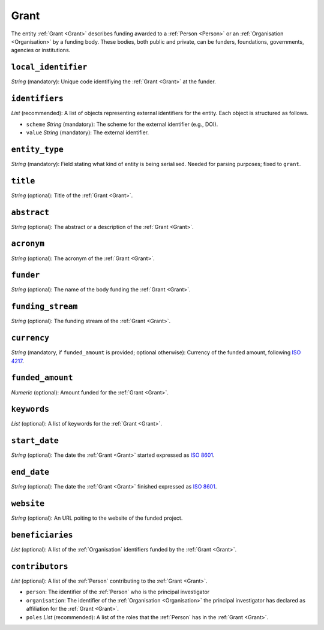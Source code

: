 .. _Grant:

Grant
########
The entity :ref:`Grant <Grant>` describes funding awarded to a :ref:`Person <Person>` or an :ref:`Organisation <Organisation>` 
by a funding body. These bodies, both public and private, can be funders, foundations, governments, agencies or institutions. 



``local_identifier``
----
*String* (mandatory): Unique code identifiying the :ref:`Grant <Grant>` at the funder.
 
.. code-block:: json
   :linenos:

    "local_identifier": "101095129"


``identifiers``
----
*List* (recommended):  A list of objects representing external identifiers for the entity. Each object is structured as follows.

* ``scheme`` *String* (mandatory): The scheme for the external identifier (e.g., DOI).
* ``value`` *String* (mandatory): The external identifier.

.. code-block:: json
   :linenos:

    "identifiers": [
        {
            "scheme": "doi"
            "value": "10.3030/101095129"
        }
    ]


``entity_type``
----
*String* (mandatory): Field stating what kind of entity is being serialised. Needed for parsing purposes; fixed to ``grant``.

.. code-block:: json
   :linenos:

    "entity_type": "grant"
    

``title``
----
*String* (optional): Title of the :ref:`Grant <Grant>`.
 
.. code-block:: json
   :linenos:

    "title": "GraspOS: next Generation Research Assessment to Promote Open Science"


``abstract``
----
*String* (optional): The abstract or a description of the :ref:`Grant <Grant>`.
 
.. code-block:: json
   :linenos:

    "abstract": "GraspOS aims to build and operate a data infrastructure to support the policy reforms and pave the way towards a responsible research assessment system that embeds OS practices and accelerates its adoption in Europe. GraspOS will focus on extending the EOSC ecosystem with tools and services that will facilitate monitoring the use and uptake of various types of research services and outputs (publications, datasets, software) and will catalyse the implementation of policy-level rewards to foster OS practices. These tools and services will build upon multiple sources of metric data (e.g. OpenCitations, Scholexplorer) including capabilities offered by the EOSC Core, that will be federated in the context of the project, and will take into consideration both contemporary guidelines for Responsible Research Assessment (RRA), like those provided by initiatives like DORA and the Leiden Manifesto, and the suggestions from a diversity of relevant stakeholders. GraspOS will also incorporate piloting activities to co-design, showcase, validate, and evaluate GraspOS’s key results considering domain-specific aspects and different levels of OS-aware RRA, such as the researcher (individual/group), institution, and national level."


``acronym``
----
*String* (optional): The acronym of the :ref:`Grant <Grant>`.
 
.. code-block:: json
   :linenos:

    "acronym": "GraspOS"


``funder``
------
*String* (optional): The name of the body funding the :ref:`Grant <Grant>`.

.. code-block:: json
   :linenos:

    "funder": "EC"


``funding_stream``
------
*String* (optional): The funding stream of the :ref:`Grant <Grant>`.

.. code-block:: json
   :linenos:

    "funding_stream": "Horizon Europe"


``currency``
------
*String* (mandatory, if ``funded_amount`` is provided; optional otherwise): Currency of the funded amount, following `ISO 4217 <https://en.wikipedia.org/wiki/ISO_4217>`_.

.. code-block:: 
    json
   :linenos:

    "currency": "EUR"


``funded_amount``
------
*Numeric* (optional): Amount funded for the :ref:`Grant <Grant>`.

 
.. code-block:: json
   :linenos:

    "funded_amount": 2.985.441


``keywords``
----
*List* (optional): A list of keywords for the :ref:`Grant <Grant>`.
 
.. code-block:: json
   :linenos:

    "keywords": ["Open science", "mutual learning", "open research"]


``start_date``
----
*String* (optional): The date the :ref:`Grant <Grant>` started expressed as `ISO 8601 <https://en.wikipedia.org/wiki/ISO_8601>`_.

.. code-block:: json
   :linenos:

    "start_date": "2019-09-13"


``end_date``
----
*String* (optional): The date the :ref:`Grant <Grant>` finished expressed as `ISO 8601 <https://en.wikipedia.org/wiki/ISO_8601>`_.
 
.. code-block:: json
   :linenos:

    "end_date": "2022-12-03"


``website``
----
*String* (optional): An URL poiting to the website of the funded project.
 
.. code-block:: json
   :linenos:

    "website": "https://graspos.eu"


``beneficiaries``
----
*List* (optional): A list of the :ref:`Organisation` identifiers funded by the :ref:`Grant <Grant>`.
 
.. code-block:: json
   :linenos:

    "beneficiaries": ["org_2", "org_5"]


``contributors``
----
*List* (optional): A list of the :ref:`Person` contributing to the :ref:`Grant <Grant>`.
 
* ``person``: The identifier of the :ref:`Person` who is the principal investigator  
* ``organisation``: The identifier of the :ref:`Organisation <Organisation>` the principal investigator has declared as affiliation for the :ref:`Grant <Grant>`.
* ``poles`` *List* (recommended): A list of the roles that the :ref:`Person` has in the :ref:`Grant <Grant>`.

.. code-block:: json
   :linenos:

    "contributors": [
        {
            "person": "person_2",
            "organisation": "org_3",
            "roles": ["principal investigator"]
        }
    ]